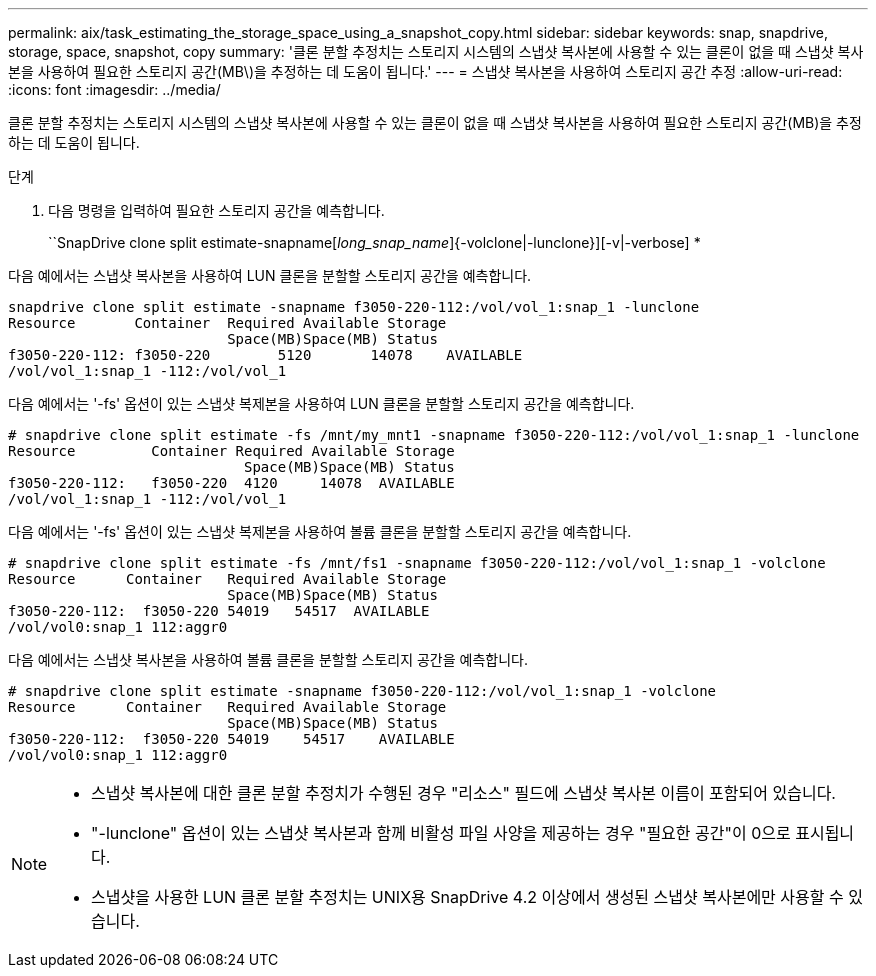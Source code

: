 ---
permalink: aix/task_estimating_the_storage_space_using_a_snapshot_copy.html 
sidebar: sidebar 
keywords: snap, snapdrive, storage, space, snapshot, copy 
summary: '클론 분할 추정치는 스토리지 시스템의 스냅샷 복사본에 사용할 수 있는 클론이 없을 때 스냅샷 복사본을 사용하여 필요한 스토리지 공간(MB\)을 추정하는 데 도움이 됩니다.' 
---
= 스냅샷 복사본을 사용하여 스토리지 공간 추정
:allow-uri-read: 
:icons: font
:imagesdir: ../media/


[role="lead"]
클론 분할 추정치는 스토리지 시스템의 스냅샷 복사본에 사용할 수 있는 클론이 없을 때 스냅샷 복사본을 사용하여 필요한 스토리지 공간(MB)을 추정하는 데 도움이 됩니다.

.단계
. 다음 명령을 입력하여 필요한 스토리지 공간을 예측합니다.
+
``SnapDrive clone split estimate-snapname[_long_snap_name_]{-volclone|-lunclone}][-v|-verbose] *



다음 예에서는 스냅샷 복사본을 사용하여 LUN 클론을 분할할 스토리지 공간을 예측합니다.

[listing]
----
snapdrive clone split estimate -snapname f3050-220-112:/vol/vol_1:snap_1 -lunclone
Resource       Container  Required Available Storage
                          Space(MB)Space(MB) Status
f3050-220-112: f3050-220 	5120	   14078    AVAILABLE
/vol/vol_1:snap_1 -112:/vol/vol_1
----
다음 예에서는 '-fs' 옵션이 있는 스냅샷 복제본을 사용하여 LUN 클론을 분할할 스토리지 공간을 예측합니다.

[listing]
----
# snapdrive clone split estimate -fs /mnt/my_mnt1 -snapname f3050-220-112:/vol/vol_1:snap_1 -lunclone
Resource         Container Required Available Storage
                            Space(MB)Space(MB) Status
f3050-220-112:   f3050-220  4120     14078  AVAILABLE
/vol/vol_1:snap_1 -112:/vol/vol_1
----
다음 예에서는 '-fs' 옵션이 있는 스냅샷 복제본을 사용하여 볼륨 클론을 분할할 스토리지 공간을 예측합니다.

[listing]
----
# snapdrive clone split estimate -fs /mnt/fs1 -snapname f3050-220-112:/vol/vol_1:snap_1 -volclone
Resource      Container   Required Available Storage
                          Space(MB)Space(MB) Status
f3050-220-112:  f3050-220 54019   54517  AVAILABLE
/vol/vol0:snap_1 112:aggr0
----
다음 예에서는 스냅샷 복사본을 사용하여 볼륨 클론을 분할할 스토리지 공간을 예측합니다.

[listing]
----
# snapdrive clone split estimate -snapname f3050-220-112:/vol/vol_1:snap_1 -volclone
Resource      Container   Required Available Storage
                          Space(MB)Space(MB) Status
f3050-220-112:  f3050-220 54019    54517    AVAILABLE
/vol/vol0:snap_1 112:aggr0
----
[NOTE]
====
* 스냅샷 복사본에 대한 클론 분할 추정치가 수행된 경우 "리소스" 필드에 스냅샷 복사본 이름이 포함되어 있습니다.
* "-lunclone" 옵션이 있는 스냅샷 복사본과 함께 비활성 파일 사양을 제공하는 경우 "필요한 공간"이 0으로 표시됩니다.
* 스냅샷을 사용한 LUN 클론 분할 추정치는 UNIX용 SnapDrive 4.2 이상에서 생성된 스냅샷 복사본에만 사용할 수 있습니다.


====
